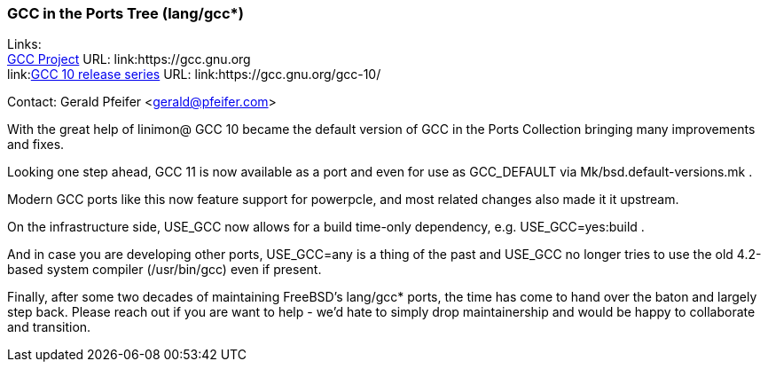 === GCC in the Ports Tree (lang/gcc*)

Links: +
link:https://gcc.gnu.org[GCC Project] URL: link:https://gcc.gnu.org +
link:link:https://gcc.gnu.org/gcc-10/[GCC 10 release series] URL: link:https://gcc.gnu.org/gcc-10/

Contact: Gerald Pfeifer <gerald@pfeifer.com>

With the great help of linimon@ GCC 10 became the default version of GCC in the Ports Collection bringing many improvements and fixes.

Looking one step ahead, GCC 11 is now available as a port and even for use as GCC_DEFAULT via Mk/bsd.default-versions.mk .

Modern GCC ports like this now feature support for powerpcle, and most related changes also made it it upstream.

On the infrastructure side, USE_GCC now allows for a build time-only dependency, e.g. USE_GCC=yes:build .

And in case you are developing other ports, USE_GCC=any is a thing of the past and USE_GCC no longer tries to use the old 4.2-based system compiler (/usr/bin/gcc) even if present.

Finally, after some two decades of maintaining FreeBSD's lang/gcc* ports, the time has come to hand over the baton and largely step back.
Please reach out if you are want to help - we'd hate to simply drop maintainership and would be happy to collaborate and transition.

